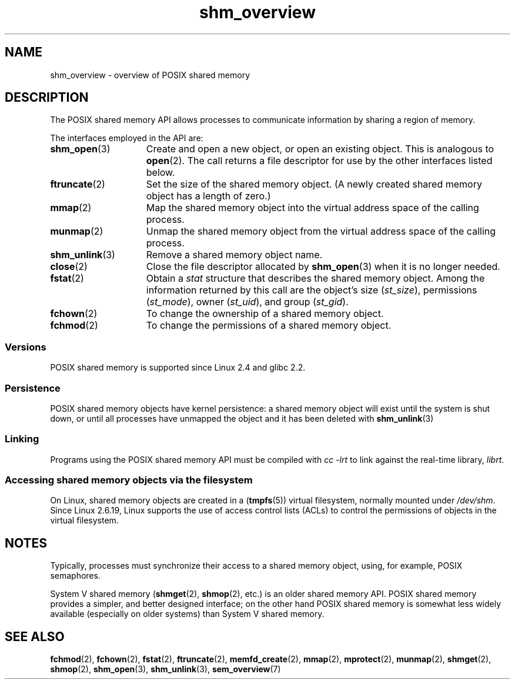 .\" Copyright (C) 2008, Linux Foundation, written by Michael Kerrisk
.\" <mtk.manpages@gmail.com>
.\"
.\" SPDX-License-Identifier: Linux-man-pages-copyleft
.\"
.TH shm_overview 7 2024-05-02 "Linux man-pages (unreleased)"
.SH NAME
shm_overview \- overview of POSIX shared memory
.SH DESCRIPTION
The POSIX shared memory API allows processes to communicate information
by sharing a region of memory.
.P
The interfaces employed in the API are:
.TP 15
.BR shm_open (3)
Create and open a new object, or open an existing object.
This is analogous to
.BR open (2).
The call returns a file descriptor for use by the other
interfaces listed below.
.TP
.BR ftruncate (2)
Set the size of the shared memory object.
(A newly created shared memory object has a length of zero.)
.TP
.BR mmap (2)
Map the shared memory object into the virtual address space
of the calling process.
.TP
.BR munmap (2)
Unmap the shared memory object from the virtual address space
of the calling process.
.TP
.BR shm_unlink (3)
Remove a shared memory object name.
.TP
.BR close (2)
Close the file descriptor allocated by
.BR shm_open (3)
when it is no longer needed.
.TP
.BR fstat (2)
Obtain a
.I stat
structure that describes the shared memory object.
Among the information returned by this call are the object's
size
.RI ( st_size ),
permissions
.RI ( st_mode ),
owner
.RI ( st_uid ),
and group
.RI ( st_gid ).
.TP
.BR fchown (2)
To change the ownership of a shared memory object.
.TP
.BR fchmod (2)
To change the permissions of a shared memory object.
.SS Versions
POSIX shared memory is supported since Linux 2.4 and glibc 2.2.
.SS Persistence
POSIX shared memory objects have kernel persistence:
a shared memory object will exist until the system is shut down,
or until all processes have unmapped the object and it has been deleted with
.BR shm_unlink (3)
.SS Linking
Programs using the POSIX shared memory API must be compiled with
.I cc \-lrt
to link against the real-time library,
.IR librt .
.SS Accessing shared memory objects via the filesystem
On Linux, shared memory objects are created in a
.RB ( tmpfs (5))
virtual filesystem, normally mounted under
.IR /dev/shm .
Since Linux 2.6.19, Linux supports the use of access control lists (ACLs)
to control the permissions of objects in the virtual filesystem.
.SH NOTES
Typically, processes must synchronize their access to a shared
memory object, using, for example, POSIX semaphores.
.P
System V shared memory
.RB ( shmget (2),
.BR shmop (2),
etc.) is an older shared memory API.
POSIX shared memory provides a simpler, and better designed interface;
on the other hand POSIX shared memory is somewhat less widely available
(especially on older systems) than System V shared memory.
.SH SEE ALSO
.BR fchmod (2),
.BR fchown (2),
.BR fstat (2),
.BR ftruncate (2),
.BR memfd_create (2),
.BR mmap (2),
.BR mprotect (2),
.BR munmap (2),
.BR shmget (2),
.BR shmop (2),
.BR shm_open (3),
.BR shm_unlink (3),
.BR sem_overview (7)
